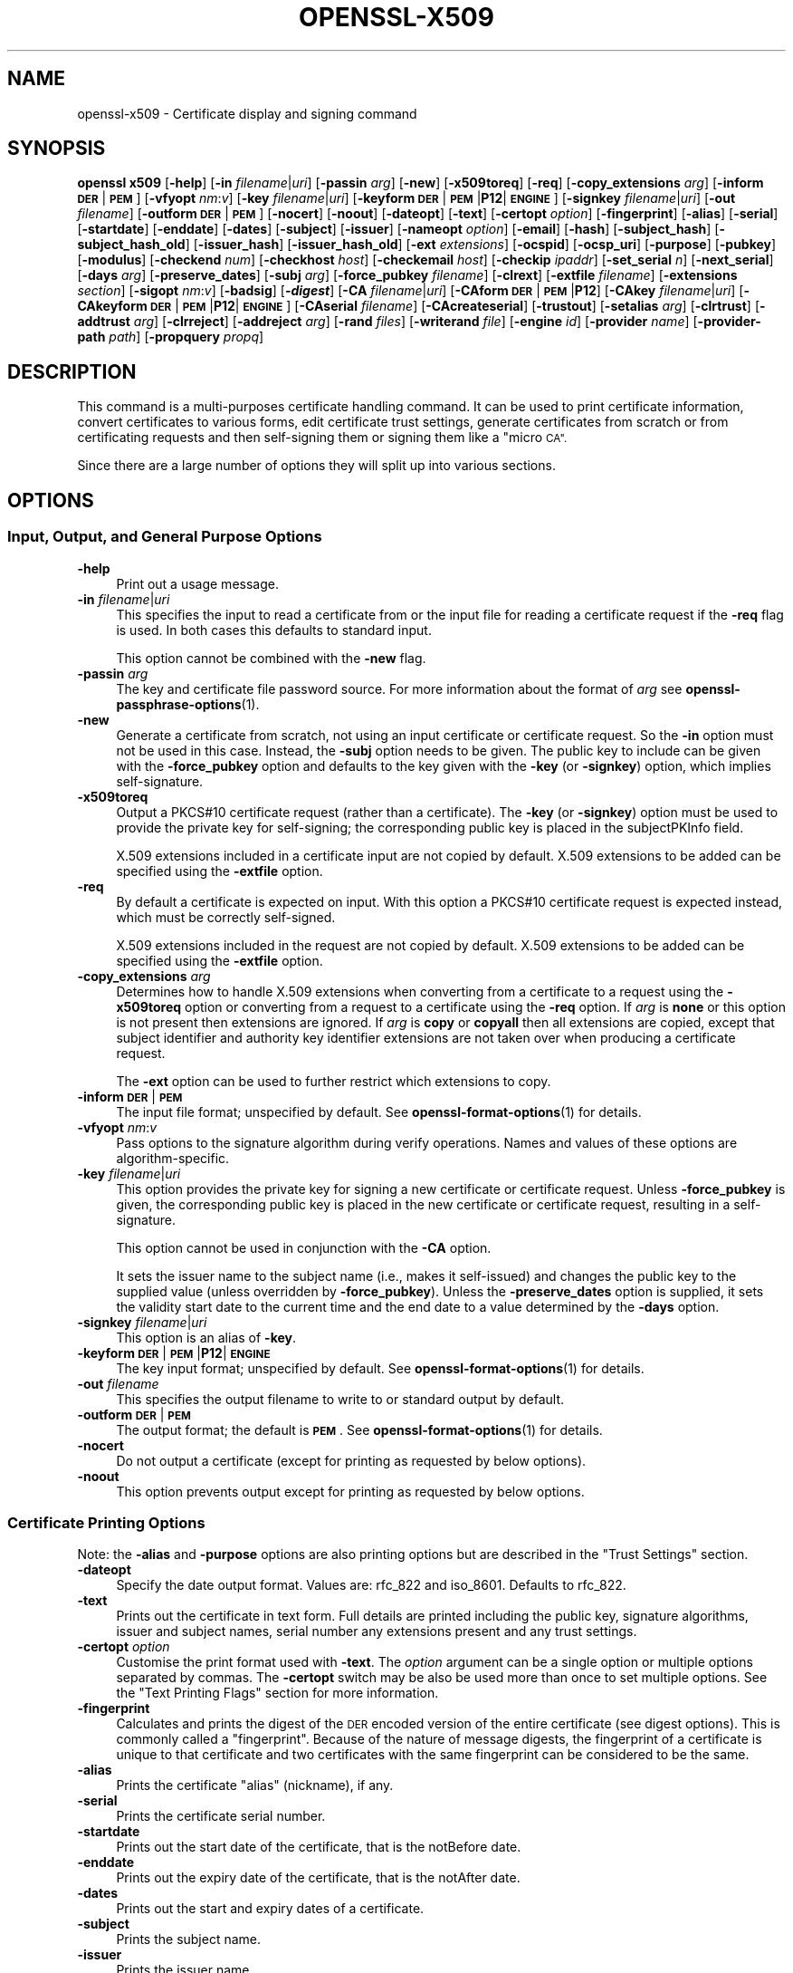 .\" Automatically generated by Pod::Man 4.14 (Pod::Simple 3.42)
.\"
.\" Standard preamble:
.\" ========================================================================
.de Sp \" Vertical space (when we can't use .PP)
.if t .sp .5v
.if n .sp
..
.de Vb \" Begin verbatim text
.ft CW
.nf
.ne \\$1
..
.de Ve \" End verbatim text
.ft R
.fi
..
.\" Set up some character translations and predefined strings.  \*(-- will
.\" give an unbreakable dash, \*(PI will give pi, \*(L" will give a left
.\" double quote, and \*(R" will give a right double quote.  \*(C+ will
.\" give a nicer C++.  Capital omega is used to do unbreakable dashes and
.\" therefore won't be available.  \*(C` and \*(C' expand to `' in nroff,
.\" nothing in troff, for use with C<>.
.tr \(*W-
.ds C+ C\v'-.1v'\h'-1p'\s-2+\h'-1p'+\s0\v'.1v'\h'-1p'
.ie n \{\
.    ds -- \(*W-
.    ds PI pi
.    if (\n(.H=4u)&(1m=24u) .ds -- \(*W\h'-12u'\(*W\h'-12u'-\" diablo 10 pitch
.    if (\n(.H=4u)&(1m=20u) .ds -- \(*W\h'-12u'\(*W\h'-8u'-\"  diablo 12 pitch
.    ds L" ""
.    ds R" ""
.    ds C` ""
.    ds C' ""
'br\}
.el\{\
.    ds -- \|\(em\|
.    ds PI \(*p
.    ds L" ``
.    ds R" ''
.    ds C`
.    ds C'
'br\}
.\"
.\" Escape single quotes in literal strings from groff's Unicode transform.
.ie \n(.g .ds Aq \(aq
.el       .ds Aq '
.\"
.\" If the F register is >0, we'll generate index entries on stderr for
.\" titles (.TH), headers (.SH), subsections (.SS), items (.Ip), and index
.\" entries marked with X<> in POD.  Of course, you'll have to process the
.\" output yourself in some meaningful fashion.
.\"
.\" Avoid warning from groff about undefined register 'F'.
.de IX
..
.nr rF 0
.if \n(.g .if rF .nr rF 1
.if (\n(rF:(\n(.g==0)) \{\
.    if \nF \{\
.        de IX
.        tm Index:\\$1\t\\n%\t"\\$2"
..
.        if !\nF==2 \{\
.            nr % 0
.            nr F 2
.        \}
.    \}
.\}
.rr rF
.\"
.\" Accent mark definitions (@(#)ms.acc 1.5 88/02/08 SMI; from UCB 4.2).
.\" Fear.  Run.  Save yourself.  No user-serviceable parts.
.    \" fudge factors for nroff and troff
.if n \{\
.    ds #H 0
.    ds #V .8m
.    ds #F .3m
.    ds #[ \f1
.    ds #] \fP
.\}
.if t \{\
.    ds #H ((1u-(\\\\n(.fu%2u))*.13m)
.    ds #V .6m
.    ds #F 0
.    ds #[ \&
.    ds #] \&
.\}
.    \" simple accents for nroff and troff
.if n \{\
.    ds ' \&
.    ds ` \&
.    ds ^ \&
.    ds , \&
.    ds ~ ~
.    ds /
.\}
.if t \{\
.    ds ' \\k:\h'-(\\n(.wu*8/10-\*(#H)'\'\h"|\\n:u"
.    ds ` \\k:\h'-(\\n(.wu*8/10-\*(#H)'\`\h'|\\n:u'
.    ds ^ \\k:\h'-(\\n(.wu*10/11-\*(#H)'^\h'|\\n:u'
.    ds , \\k:\h'-(\\n(.wu*8/10)',\h'|\\n:u'
.    ds ~ \\k:\h'-(\\n(.wu-\*(#H-.1m)'~\h'|\\n:u'
.    ds / \\k:\h'-(\\n(.wu*8/10-\*(#H)'\z\(sl\h'|\\n:u'
.\}
.    \" troff and (daisy-wheel) nroff accents
.ds : \\k:\h'-(\\n(.wu*8/10-\*(#H+.1m+\*(#F)'\v'-\*(#V'\z.\h'.2m+\*(#F'.\h'|\\n:u'\v'\*(#V'
.ds 8 \h'\*(#H'\(*b\h'-\*(#H'
.ds o \\k:\h'-(\\n(.wu+\w'\(de'u-\*(#H)/2u'\v'-.3n'\*(#[\z\(de\v'.3n'\h'|\\n:u'\*(#]
.ds d- \h'\*(#H'\(pd\h'-\w'~'u'\v'-.25m'\f2\(hy\fP\v'.25m'\h'-\*(#H'
.ds D- D\\k:\h'-\w'D'u'\v'-.11m'\z\(hy\v'.11m'\h'|\\n:u'
.ds th \*(#[\v'.3m'\s+1I\s-1\v'-.3m'\h'-(\w'I'u*2/3)'\s-1o\s+1\*(#]
.ds Th \*(#[\s+2I\s-2\h'-\w'I'u*3/5'\v'-.3m'o\v'.3m'\*(#]
.ds ae a\h'-(\w'a'u*4/10)'e
.ds Ae A\h'-(\w'A'u*4/10)'E
.    \" corrections for vroff
.if v .ds ~ \\k:\h'-(\\n(.wu*9/10-\*(#H)'\s-2\u~\d\s+2\h'|\\n:u'
.if v .ds ^ \\k:\h'-(\\n(.wu*10/11-\*(#H)'\v'-.4m'^\v'.4m'\h'|\\n:u'
.    \" for low resolution devices (crt and lpr)
.if \n(.H>23 .if \n(.V>19 \
\{\
.    ds : e
.    ds 8 ss
.    ds o a
.    ds d- d\h'-1'\(ga
.    ds D- D\h'-1'\(hy
.    ds th \o'bp'
.    ds Th \o'LP'
.    ds ae ae
.    ds Ae AE
.\}
.rm #[ #] #H #V #F C
.\" ========================================================================
.\"
.IX Title "OPENSSL-X509 1ossl"
.TH OPENSSL-X509 1ossl "2022-06-01" "3.0.3" "OpenSSL"
.\" For nroff, turn off justification.  Always turn off hyphenation; it makes
.\" way too many mistakes in technical documents.
.if n .ad l
.nh
.SH "NAME"
openssl\-x509 \- Certificate display and signing command
.SH "SYNOPSIS"
.IX Header "SYNOPSIS"
\&\fBopenssl\fR \fBx509\fR
[\fB\-help\fR]
[\fB\-in\fR \fIfilename\fR|\fIuri\fR]
[\fB\-passin\fR \fIarg\fR]
[\fB\-new\fR]
[\fB\-x509toreq\fR]
[\fB\-req\fR]
[\fB\-copy_extensions\fR \fIarg\fR]
[\fB\-inform\fR \fB\s-1DER\s0\fR|\fB\s-1PEM\s0\fR]
[\fB\-vfyopt\fR \fInm\fR:\fIv\fR]
[\fB\-key\fR \fIfilename\fR|\fIuri\fR]
[\fB\-keyform\fR \fB\s-1DER\s0\fR|\fB\s-1PEM\s0\fR|\fBP12\fR|\fB\s-1ENGINE\s0\fR]
[\fB\-signkey\fR \fIfilename\fR|\fIuri\fR]
[\fB\-out\fR \fIfilename\fR]
[\fB\-outform\fR \fB\s-1DER\s0\fR|\fB\s-1PEM\s0\fR]
[\fB\-nocert\fR]
[\fB\-noout\fR]
[\fB\-dateopt\fR]
[\fB\-text\fR]
[\fB\-certopt\fR \fIoption\fR]
[\fB\-fingerprint\fR]
[\fB\-alias\fR]
[\fB\-serial\fR]
[\fB\-startdate\fR]
[\fB\-enddate\fR]
[\fB\-dates\fR]
[\fB\-subject\fR]
[\fB\-issuer\fR]
[\fB\-nameopt\fR \fIoption\fR]
[\fB\-email\fR]
[\fB\-hash\fR]
[\fB\-subject_hash\fR]
[\fB\-subject_hash_old\fR]
[\fB\-issuer_hash\fR]
[\fB\-issuer_hash_old\fR]
[\fB\-ext\fR \fIextensions\fR]
[\fB\-ocspid\fR]
[\fB\-ocsp_uri\fR]
[\fB\-purpose\fR]
[\fB\-pubkey\fR]
[\fB\-modulus\fR]
[\fB\-checkend\fR \fInum\fR]
[\fB\-checkhost\fR \fIhost\fR]
[\fB\-checkemail\fR \fIhost\fR]
[\fB\-checkip\fR \fIipaddr\fR]
[\fB\-set_serial\fR \fIn\fR]
[\fB\-next_serial\fR]
[\fB\-days\fR \fIarg\fR]
[\fB\-preserve_dates\fR]
[\fB\-subj\fR \fIarg\fR]
[\fB\-force_pubkey\fR \fIfilename\fR]
[\fB\-clrext\fR]
[\fB\-extfile\fR \fIfilename\fR]
[\fB\-extensions\fR \fIsection\fR]
[\fB\-sigopt\fR \fInm\fR:\fIv\fR]
[\fB\-badsig\fR]
[\fB\-\f(BIdigest\fB\fR]
[\fB\-CA\fR \fIfilename\fR|\fIuri\fR]
[\fB\-CAform\fR \fB\s-1DER\s0\fR|\fB\s-1PEM\s0\fR|\fBP12\fR]
[\fB\-CAkey\fR \fIfilename\fR|\fIuri\fR]
[\fB\-CAkeyform\fR \fB\s-1DER\s0\fR|\fB\s-1PEM\s0\fR|\fBP12\fR|\fB\s-1ENGINE\s0\fR]
[\fB\-CAserial\fR \fIfilename\fR]
[\fB\-CAcreateserial\fR]
[\fB\-trustout\fR]
[\fB\-setalias\fR \fIarg\fR]
[\fB\-clrtrust\fR]
[\fB\-addtrust\fR \fIarg\fR]
[\fB\-clrreject\fR]
[\fB\-addreject\fR \fIarg\fR]
[\fB\-rand\fR \fIfiles\fR]
[\fB\-writerand\fR \fIfile\fR]
[\fB\-engine\fR \fIid\fR]
[\fB\-provider\fR \fIname\fR]
[\fB\-provider\-path\fR \fIpath\fR]
[\fB\-propquery\fR \fIpropq\fR]
.SH "DESCRIPTION"
.IX Header "DESCRIPTION"
This command is a multi-purposes certificate handling command.
It can be used to print certificate information,
convert certificates to various forms, edit certificate trust settings,
generate certificates from scratch or from certificating requests
and then self-signing them or signing them like a \*(L"micro \s-1CA\*(R".\s0
.PP
Since there are a large number of options they will split up into
various sections.
.SH "OPTIONS"
.IX Header "OPTIONS"
.SS "Input, Output, and General Purpose Options"
.IX Subsection "Input, Output, and General Purpose Options"
.IP "\fB\-help\fR" 4
.IX Item "-help"
Print out a usage message.
.IP "\fB\-in\fR \fIfilename\fR|\fIuri\fR" 4
.IX Item "-in filename|uri"
This specifies the input to read a certificate from
or the input file for reading a certificate request if the \fB\-req\fR flag is used.
In both cases this defaults to standard input.
.Sp
This option cannot be combined with the \fB\-new\fR flag.
.IP "\fB\-passin\fR \fIarg\fR" 4
.IX Item "-passin arg"
The key and certificate file password source.
For more information about the format of \fIarg\fR
see \fBopenssl\-passphrase\-options\fR\|(1).
.IP "\fB\-new\fR" 4
.IX Item "-new"
Generate a certificate from scratch, not using an input certificate
or certificate request. So the \fB\-in\fR option must not be used in this case.
Instead, the \fB\-subj\fR option needs to be given.
The public key to include can be given with the \fB\-force_pubkey\fR option
and defaults to the key given with the \fB\-key\fR (or \fB\-signkey\fR) option,
which implies self-signature.
.IP "\fB\-x509toreq\fR" 4
.IX Item "-x509toreq"
Output a PKCS#10 certificate request (rather than a certificate).
The \fB\-key\fR (or \fB\-signkey\fR) option must be used to provide the private key for
self-signing; the corresponding public key is placed in the subjectPKInfo field.
.Sp
X.509 extensions included in a certificate input are not copied by default.
X.509 extensions to be added can be specified using the \fB\-extfile\fR option.
.IP "\fB\-req\fR" 4
.IX Item "-req"
By default a certificate is expected on input.
With this option a PKCS#10 certificate request is expected instead,
which must be correctly self-signed.
.Sp
X.509 extensions included in the request are not copied by default.
X.509 extensions to be added can be specified using the \fB\-extfile\fR option.
.IP "\fB\-copy_extensions\fR \fIarg\fR" 4
.IX Item "-copy_extensions arg"
Determines how to handle X.509 extensions
when converting from a certificate to a request using the \fB\-x509toreq\fR option
or converting from a request to a certificate using the \fB\-req\fR option.
If \fIarg\fR is \fBnone\fR or this option is not present then extensions are ignored.
If \fIarg\fR is \fBcopy\fR or \fBcopyall\fR then all extensions are copied,
except that subject identifier and authority key identifier extensions
are not taken over when producing a certificate request.
.Sp
The \fB\-ext\fR option can be used to further restrict which extensions to copy.
.IP "\fB\-inform\fR \fB\s-1DER\s0\fR|\fB\s-1PEM\s0\fR" 4
.IX Item "-inform DER|PEM"
The input file format; unspecified by default.
See \fBopenssl\-format\-options\fR\|(1) for details.
.IP "\fB\-vfyopt\fR \fInm\fR:\fIv\fR" 4
.IX Item "-vfyopt nm:v"
Pass options to the signature algorithm during verify operations.
Names and values of these options are algorithm-specific.
.IP "\fB\-key\fR \fIfilename\fR|\fIuri\fR" 4
.IX Item "-key filename|uri"
This option provides the private key for signing a new certificate or
certificate request.
Unless \fB\-force_pubkey\fR is given, the corresponding public key is placed in
the new certificate or certificate request, resulting in a self-signature.
.Sp
This option cannot be used in conjunction with the \fB\-CA\fR option.
.Sp
It sets the issuer name to the subject name (i.e., makes it self-issued)
and changes the public key to the supplied value (unless overridden
by \fB\-force_pubkey\fR).
Unless the \fB\-preserve_dates\fR option is supplied,
it sets the validity start date to the current time
and the end date to a value determined by the \fB\-days\fR option.
.IP "\fB\-signkey\fR \fIfilename\fR|\fIuri\fR" 4
.IX Item "-signkey filename|uri"
This option is an alias of \fB\-key\fR.
.IP "\fB\-keyform\fR \fB\s-1DER\s0\fR|\fB\s-1PEM\s0\fR|\fBP12\fR|\fB\s-1ENGINE\s0\fR" 4
.IX Item "-keyform DER|PEM|P12|ENGINE"
The key input format; unspecified by default.
See \fBopenssl\-format\-options\fR\|(1) for details.
.IP "\fB\-out\fR \fIfilename\fR" 4
.IX Item "-out filename"
This specifies the output filename to write to or standard output by default.
.IP "\fB\-outform\fR \fB\s-1DER\s0\fR|\fB\s-1PEM\s0\fR" 4
.IX Item "-outform DER|PEM"
The output format; the default is \fB\s-1PEM\s0\fR.
See \fBopenssl\-format\-options\fR\|(1) for details.
.IP "\fB\-nocert\fR" 4
.IX Item "-nocert"
Do not output a certificate (except for printing as requested by below options).
.IP "\fB\-noout\fR" 4
.IX Item "-noout"
This option prevents output except for printing as requested by below options.
.SS "Certificate Printing Options"
.IX Subsection "Certificate Printing Options"
Note: the \fB\-alias\fR and \fB\-purpose\fR options are also printing options
but are described in the \*(L"Trust Settings\*(R" section.
.IP "\fB\-dateopt\fR" 4
.IX Item "-dateopt"
Specify the date output format. Values are: rfc_822 and iso_8601.
Defaults to rfc_822.
.IP "\fB\-text\fR" 4
.IX Item "-text"
Prints out the certificate in text form. Full details are printed including the
public key, signature algorithms, issuer and subject names, serial number
any extensions present and any trust settings.
.IP "\fB\-certopt\fR \fIoption\fR" 4
.IX Item "-certopt option"
Customise the print format used with \fB\-text\fR. The \fIoption\fR argument
can be a single option or multiple options separated by commas.
The \fB\-certopt\fR switch may be also be used more than once to set multiple
options. See the \*(L"Text Printing Flags\*(R" section for more information.
.IP "\fB\-fingerprint\fR" 4
.IX Item "-fingerprint"
Calculates and prints the digest of the \s-1DER\s0 encoded version of the entire
certificate (see digest options).
This is commonly called a \*(L"fingerprint\*(R". Because of the nature of message
digests, the fingerprint of a certificate is unique to that certificate and
two certificates with the same fingerprint can be considered to be the same.
.IP "\fB\-alias\fR" 4
.IX Item "-alias"
Prints the certificate \*(L"alias\*(R" (nickname), if any.
.IP "\fB\-serial\fR" 4
.IX Item "-serial"
Prints the certificate serial number.
.IP "\fB\-startdate\fR" 4
.IX Item "-startdate"
Prints out the start date of the certificate, that is the notBefore date.
.IP "\fB\-enddate\fR" 4
.IX Item "-enddate"
Prints out the expiry date of the certificate, that is the notAfter date.
.IP "\fB\-dates\fR" 4
.IX Item "-dates"
Prints out the start and expiry dates of a certificate.
.IP "\fB\-subject\fR" 4
.IX Item "-subject"
Prints the subject name.
.IP "\fB\-issuer\fR" 4
.IX Item "-issuer"
Prints the issuer name.
.IP "\fB\-nameopt\fR \fIoption\fR" 4
.IX Item "-nameopt option"
This specifies how the subject or issuer names are displayed.
See \fBopenssl\-namedisplay\-options\fR\|(1) for details.
.IP "\fB\-email\fR" 4
.IX Item "-email"
Prints the email address(es) if any.
.IP "\fB\-hash\fR" 4
.IX Item "-hash"
Synonym for \*(L"\-subject_hash\*(R" for backward compatibility reasons.
.IP "\fB\-subject_hash\fR" 4
.IX Item "-subject_hash"
Prints the \*(L"hash\*(R" of the certificate subject name. This is used in OpenSSL to
form an index to allow certificates in a directory to be looked up by subject
name.
.IP "\fB\-subject_hash_old\fR" 4
.IX Item "-subject_hash_old"
Prints the \*(L"hash\*(R" of the certificate subject name using the older algorithm
as used by OpenSSL before version 1.0.0.
.IP "\fB\-issuer_hash\fR" 4
.IX Item "-issuer_hash"
Prints the \*(L"hash\*(R" of the certificate issuer name.
.IP "\fB\-issuer_hash_old\fR" 4
.IX Item "-issuer_hash_old"
Prints the \*(L"hash\*(R" of the certificate issuer name using the older algorithm
as used by OpenSSL before version 1.0.0.
.IP "\fB\-ext\fR \fIextensions\fR" 4
.IX Item "-ext extensions"
Prints out the certificate extensions in text form.
Can also be used to restrict which extensions to copy.
Extensions are specified
with a comma separated string, e.g., \*(L"subjectAltName,subjectKeyIdentifier\*(R".
See the \fBx509v3_config\fR\|(5) manual page for the extension names.
.IP "\fB\-ocspid\fR" 4
.IX Item "-ocspid"
Prints the \s-1OCSP\s0 hash values for the subject name and public key.
.IP "\fB\-ocsp_uri\fR" 4
.IX Item "-ocsp_uri"
Prints the \s-1OCSP\s0 responder address(es) if any.
.IP "\fB\-purpose\fR" 4
.IX Item "-purpose"
This option performs tests on the certificate extensions and outputs
the results. For a more complete description see
\&\*(L"Certificate Extensions\*(R" in \fBopenssl\-verification\-options\fR\|(1).
.IP "\fB\-pubkey\fR" 4
.IX Item "-pubkey"
Prints the certificate's SubjectPublicKeyInfo block in \s-1PEM\s0 format.
.IP "\fB\-modulus\fR" 4
.IX Item "-modulus"
This option prints out the value of the modulus of the public key
contained in the certificate.
.SS "Certificate Checking Options"
.IX Subsection "Certificate Checking Options"
.IP "\fB\-checkend\fR \fIarg\fR" 4
.IX Item "-checkend arg"
Checks if the certificate expires within the next \fIarg\fR seconds and exits
nonzero if yes it will expire or zero if not.
.IP "\fB\-checkhost\fR \fIhost\fR" 4
.IX Item "-checkhost host"
Check that the certificate matches the specified host.
.IP "\fB\-checkemail\fR \fIemail\fR" 4
.IX Item "-checkemail email"
Check that the certificate matches the specified email address.
.IP "\fB\-checkip\fR \fIipaddr\fR" 4
.IX Item "-checkip ipaddr"
Check that the certificate matches the specified \s-1IP\s0 address.
.SS "Certificate Output Options"
.IX Subsection "Certificate Output Options"
.IP "\fB\-set_serial\fR \fIn\fR" 4
.IX Item "-set_serial n"
Specifies the serial number to use.
This option can be used with the \fB\-key\fR, \fB\-signkey\fR, or \fB\-CA\fR options.
If used in conjunction with the \fB\-CA\fR option
the serial number file (as specified by the \fB\-CAserial\fR option) is not used.
.Sp
The serial number can be decimal or hex (if preceded by \f(CW\*(C`0x\*(C'\fR).
.IP "\fB\-next_serial\fR" 4
.IX Item "-next_serial"
Set the serial to be one more than the number in the certificate.
.IP "\fB\-days\fR \fIarg\fR" 4
.IX Item "-days arg"
Specifies the number of days until a newly generated certificate expires.
The default is 30.
Cannot be used together with the \fB\-preserve_dates\fR option.
.IP "\fB\-preserve_dates\fR" 4
.IX Item "-preserve_dates"
When signing a certificate, preserve \*(L"notBefore\*(R" and \*(L"notAfter\*(R" dates of any
input certificate instead of adjusting them to current time and duration.
Cannot be used together with the \fB\-days\fR option.
.IP "\fB\-subj\fR \fIarg\fR" 4
.IX Item "-subj arg"
When a certificate is created set its subject name to the given value.
When the certificate is self-signed the issuer name is set to the same value.
.Sp
The arg must be formatted as \f(CW\*(C`/type0=value0/type1=value1/type2=...\*(C'\fR.
Special characters may be escaped by \f(CW\*(C`\e\*(C'\fR (backslash), whitespace is retained.
Empty values are permitted, but the corresponding type will not be included
in the certificate.
Giving a single \f(CW\*(C`/\*(C'\fR will lead to an empty sequence of RDNs (a NULL-DN).
Multi-valued RDNs can be formed by placing a \f(CW\*(C`+\*(C'\fR character instead of a \f(CW\*(C`/\*(C'\fR
between the AttributeValueAssertions (AVAs) that specify the members of the set.
Example:
.Sp
\&\f(CW\*(C`/DC=org/DC=OpenSSL/DC=users/UID=123456+CN=John Doe\*(C'\fR
.Sp
This option can be used in conjunction with the \fB\-force_pubkey\fR option
to create a certificate even without providing an input certificate
or certificate request.
.IP "\fB\-force_pubkey\fR \fIfilename\fR" 4
.IX Item "-force_pubkey filename"
When a certificate is created set its public key to the key in \fIfilename\fR
instead of the key contained in the input
or given with the \fB\-key\fR (or \fB\-signkey\fR) option.
.Sp
This option is useful for creating self-issued certificates that are not
self-signed, for instance when the key cannot be used for signing, such as \s-1DH.\s0
It can also be used in conjunction with b<\-new> and \fB\-subj\fR to directly
generate a certificate containing any desired public key.
.IP "\fB\-clrext\fR" 4
.IX Item "-clrext"
When transforming a certificate to a new certificate
by default all certificate extensions are retained.
.Sp
When transforming a certificate or certificate request,
the \fB\-clrext\fR option prevents taking over any extensions from the source.
In any case, when producing a certificate request,
neither subject identifier nor authority key identifier extensions are included.
.IP "\fB\-extfile\fR \fIfilename\fR" 4
.IX Item "-extfile filename"
Configuration file containing certificate and request X.509 extensions to add.
.IP "\fB\-extensions\fR \fIsection\fR" 4
.IX Item "-extensions section"
The section in the extfile to add X.509 extensions from.
If this option is not
specified then the extensions should either be contained in the unnamed
(default) section or the default section should contain a variable called
\&\*(L"extensions\*(R" which contains the section to use.
See the \fBx509v3_config\fR\|(5) manual page for details of the
extension section format.
.IP "\fB\-sigopt\fR \fInm\fR:\fIv\fR" 4
.IX Item "-sigopt nm:v"
Pass options to the signature algorithm during sign operations.
This option may be given multiple times.
Names and values provided using this option are algorithm-specific.
.IP "\fB\-badsig\fR" 4
.IX Item "-badsig"
Corrupt the signature before writing it; this can be useful
for testing.
.IP "\fB\-\f(BIdigest\fB\fR" 4
.IX Item "-digest"
The digest to use.
This affects any signing or printing option that uses a message
digest, such as the \fB\-fingerprint\fR, \fB\-key\fR, and \fB\-CA\fR options.
Any digest supported by the \fBopenssl\-dgst\fR\|(1) command can be used.
If not specified then \s-1SHA1\s0 is used with \fB\-fingerprint\fR or
the default digest for the signing algorithm is used, typically \s-1SHA256.\s0
.SS "Micro-CA Options"
.IX Subsection "Micro-CA Options"
.IP "\fB\-CA\fR \fIfilename\fR|\fIuri\fR" 4
.IX Item "-CA filename|uri"
Specifies the \*(L"\s-1CA\*(R"\s0 certificate to be used for signing.
When present, this behaves like a \*(L"micro \s-1CA\*(R"\s0 as follows:
The subject name of the \*(L"\s-1CA\*(R"\s0 certificate is placed as issuer name in the new
certificate, which is then signed using the \*(L"\s-1CA\*(R"\s0 key given as detailed below.
.Sp
This option cannot be used in conjunction with \fB\-key\fR (or \fB\-signkey\fR).
This option is normally combined with the \fB\-req\fR option referencing a \s-1CSR.\s0
Without the \fB\-req\fR option the input must be an existing certificate
unless the \fB\-new\fR option is given, which generates a certificate from scratch.
.IP "\fB\-CAform\fR \fB\s-1DER\s0\fR|\fB\s-1PEM\s0\fR|\fBP12\fR," 4
.IX Item "-CAform DER|PEM|P12,"
The format for the \s-1CA\s0 certificate; unspecifed by default.
See \fBopenssl\-format\-options\fR\|(1) for details.
.IP "\fB\-CAkey\fR \fIfilename\fR|\fIuri\fR" 4
.IX Item "-CAkey filename|uri"
Sets the \s-1CA\s0 private key to sign a certificate with.
The private key must match the public key of the certificate given with \fB\-CA\fR.
If this option is not provided then the key must be present in the \fB\-CA\fR input.
.IP "\fB\-CAkeyform\fR \fB\s-1DER\s0\fR|\fB\s-1PEM\s0\fR|\fBP12\fR|\fB\s-1ENGINE\s0\fR" 4
.IX Item "-CAkeyform DER|PEM|P12|ENGINE"
The format for the \s-1CA\s0 key; unspecified by default.
See \fBopenssl\-format\-options\fR\|(1) for details.
.IP "\fB\-CAserial\fR \fIfilename\fR" 4
.IX Item "-CAserial filename"
Sets the \s-1CA\s0 serial number file to use.
.Sp
When the \fB\-CA\fR option is used to sign a certificate it uses a serial
number specified in a file. This file consists of one line containing
an even number of hex digits with the serial number to use. After each
use the serial number is incremented and written out to the file again.
.Sp
The default filename consists of the \s-1CA\s0 certificate file base name with
\&\fI.srl\fR appended. For example if the \s-1CA\s0 certificate file is called
\&\fImycacert.pem\fR it expects to find a serial number file called
\&\fImycacert.srl\fR.
.IP "\fB\-CAcreateserial\fR" 4
.IX Item "-CAcreateserial"
With this option the \s-1CA\s0 serial number file is created if it does not exist:
it will contain the serial number \*(L"02\*(R" and the certificate being signed will
have the 1 as its serial number. If the \fB\-CA\fR option is specified
and the serial number file does not exist a random number is generated;
this is the recommended practice.
.SS "Trust Settings"
.IX Subsection "Trust Settings"
A \fBtrusted certificate\fR is an ordinary certificate which has several
additional pieces of information attached to it such as the permitted
and prohibited uses of the certificate and possibly an \*(L"alias\*(R" (nickname).
.PP
Normally when a certificate is being verified at least one certificate
must be \*(L"trusted\*(R". By default a trusted certificate must be stored
locally and must be a root \s-1CA:\s0 any certificate chain ending in this \s-1CA\s0
is then usable for any purpose.
.PP
Trust settings currently are only used with a root \s-1CA.\s0
They allow a finer control over the purposes the root \s-1CA\s0 can be used for.
For example, a \s-1CA\s0 may be trusted for \s-1SSL\s0 client but not \s-1SSL\s0 server use.
.PP
See \fBopenssl\-verification\-options\fR\|(1) for more information
on the meaning of trust settings.
.PP
Future versions of OpenSSL will recognize trust settings on any
certificate: not just root CAs.
.IP "\fB\-trustout\fR" 4
.IX Item "-trustout"
Mark any certificate \s-1PEM\s0 output as <trusted> certificate rather than ordinary.
An ordinary or trusted certificate can be input but by default an ordinary
certificate is output and any trust settings are discarded.
With the \fB\-trustout\fR option a trusted certificate is output. A trusted
certificate is automatically output if any trust settings are modified.
.IP "\fB\-setalias\fR \fIarg\fR" 4
.IX Item "-setalias arg"
Sets the \*(L"alias\*(R" of the certificate. This will allow the certificate
to be referred to using a nickname for example \*(L"Steve's Certificate\*(R".
.IP "\fB\-clrtrust\fR" 4
.IX Item "-clrtrust"
Clears all the permitted or trusted uses of the certificate.
.IP "\fB\-addtrust\fR \fIarg\fR" 4
.IX Item "-addtrust arg"
Adds a trusted certificate use.
Any object name can be used here but currently only \fBclientAuth\fR,
\&\fBserverAuth\fR, \fBemailProtection\fR, and \fBanyExtendedKeyUsage\fR are defined.
As of OpenSSL 1.1.0, the last of these blocks all purposes when rejected or
enables all purposes when trusted.
Other OpenSSL applications may define additional uses.
.IP "\fB\-clrreject\fR" 4
.IX Item "-clrreject"
Clears all the prohibited or rejected uses of the certificate.
.IP "\fB\-addreject\fR \fIarg\fR" 4
.IX Item "-addreject arg"
Adds a prohibited trust anchor purpose.
It accepts the same values as the \fB\-addtrust\fR option.
.SS "Generic options"
.IX Subsection "Generic options"
.IP "\fB\-rand\fR \fIfiles\fR, \fB\-writerand\fR \fIfile\fR" 4
.IX Item "-rand files, -writerand file"
See \*(L"Random State Options\*(R" in \fBopenssl\fR\|(1) for details.
.IP "\fB\-engine\fR \fIid\fR" 4
.IX Item "-engine id"
See \*(L"Engine Options\*(R" in \fBopenssl\fR\|(1).
This option is deprecated.
.IP "\fB\-provider\fR \fIname\fR" 4
.IX Item "-provider name"
.PD 0
.IP "\fB\-provider\-path\fR \fIpath\fR" 4
.IX Item "-provider-path path"
.IP "\fB\-propquery\fR \fIpropq\fR" 4
.IX Item "-propquery propq"
.PD
See \*(L"Provider Options\*(R" in \fBopenssl\fR\|(1), \fBprovider\fR\|(7), and \fBproperty\fR\|(7).
.SS "Text Printing Flags"
.IX Subsection "Text Printing Flags"
As well as customising the name printing format, it is also possible to
customise the actual fields printed using the \fBcertopt\fR option when
the \fBtext\fR option is present. The default behaviour is to print all fields.
.IP "\fBcompatible\fR" 4
.IX Item "compatible"
Use the old format. This is equivalent to specifying no printing options at all.
.IP "\fBno_header\fR" 4
.IX Item "no_header"
Don't print header information: that is the lines saying \*(L"Certificate\*(R"
and \*(L"Data\*(R".
.IP "\fBno_version\fR" 4
.IX Item "no_version"
Don't print out the version number.
.IP "\fBno_serial\fR" 4
.IX Item "no_serial"
Don't print out the serial number.
.IP "\fBno_signame\fR" 4
.IX Item "no_signame"
Don't print out the signature algorithm used.
.IP "\fBno_validity\fR" 4
.IX Item "no_validity"
Don't print the validity, that is the \fBnotBefore\fR and \fBnotAfter\fR fields.
.IP "\fBno_subject\fR" 4
.IX Item "no_subject"
Don't print out the subject name.
.IP "\fBno_issuer\fR" 4
.IX Item "no_issuer"
Don't print out the issuer name.
.IP "\fBno_pubkey\fR" 4
.IX Item "no_pubkey"
Don't print out the public key.
.IP "\fBno_sigdump\fR" 4
.IX Item "no_sigdump"
Don't give a hexadecimal dump of the certificate signature.
.IP "\fBno_aux\fR" 4
.IX Item "no_aux"
Don't print out certificate trust information.
.IP "\fBno_extensions\fR" 4
.IX Item "no_extensions"
Don't print out any X509V3 extensions.
.IP "\fBext_default\fR" 4
.IX Item "ext_default"
Retain default extension behaviour: attempt to print out unsupported
certificate extensions.
.IP "\fBext_error\fR" 4
.IX Item "ext_error"
Print an error message for unsupported certificate extensions.
.IP "\fBext_parse\fR" 4
.IX Item "ext_parse"
\&\s-1ASN1\s0 parse unsupported extensions.
.IP "\fBext_dump\fR" 4
.IX Item "ext_dump"
Hex dump unsupported extensions.
.IP "\fBca_default\fR" 4
.IX Item "ca_default"
The value used by \fBopenssl\-ca\fR\|(1), equivalent to \fBno_issuer\fR, \fBno_pubkey\fR,
\&\fBno_header\fR, and \fBno_version\fR.
.SH "EXAMPLES"
.IX Header "EXAMPLES"
Note: in these examples the '\e' means the example should be all on one
line.
.PP
Print the contents of a certificate:
.PP
.Vb 1
\& openssl x509 \-in cert.pem \-noout \-text
.Ve
.PP
Print the \*(L"Subject Alternative Name\*(R" extension of a certificate:
.PP
.Vb 1
\& openssl x509 \-in cert.pem \-noout \-ext subjectAltName
.Ve
.PP
Print more extensions of a certificate:
.PP
.Vb 1
\& openssl x509 \-in cert.pem \-noout \-ext subjectAltName,nsCertType
.Ve
.PP
Print the certificate serial number:
.PP
.Vb 1
\& openssl x509 \-in cert.pem \-noout \-serial
.Ve
.PP
Print the certificate subject name:
.PP
.Vb 1
\& openssl x509 \-in cert.pem \-noout \-subject
.Ve
.PP
Print the certificate subject name in \s-1RFC2253\s0 form:
.PP
.Vb 1
\& openssl x509 \-in cert.pem \-noout \-subject \-nameopt RFC2253
.Ve
.PP
Print the certificate subject name in oneline form on a terminal
supporting \s-1UTF8:\s0
.PP
.Vb 1
\& openssl x509 \-in cert.pem \-noout \-subject \-nameopt oneline,\-esc_msb
.Ve
.PP
Print the certificate \s-1SHA1\s0 fingerprint:
.PP
.Vb 1
\& openssl x509 \-sha1 \-in cert.pem \-noout \-fingerprint
.Ve
.PP
Convert a certificate from \s-1PEM\s0 to \s-1DER\s0 format:
.PP
.Vb 1
\& openssl x509 \-in cert.pem \-inform PEM \-out cert.der \-outform DER
.Ve
.PP
Convert a certificate to a certificate request:
.PP
.Vb 1
\& openssl x509 \-x509toreq \-in cert.pem \-out req.pem \-key key.pem
.Ve
.PP
Convert a certificate request into a self-signed certificate using
extensions for a \s-1CA:\s0
.PP
.Vb 2
\& openssl x509 \-req \-in careq.pem \-extfile openssl.cnf \-extensions v3_ca \e
\&        \-key key.pem \-out cacert.pem
.Ve
.PP
Sign a certificate request using the \s-1CA\s0 certificate above and add user
certificate extensions:
.PP
.Vb 2
\& openssl x509 \-req \-in req.pem \-extfile openssl.cnf \-extensions v3_usr \e
\&        \-CA cacert.pem \-CAkey key.pem \-CAcreateserial
.Ve
.PP
Set a certificate to be trusted for \s-1SSL\s0 client use and change set its alias to
\&\*(L"Steve's Class 1 \s-1CA\*(R"\s0
.PP
.Vb 2
\& openssl x509 \-in cert.pem \-addtrust clientAuth \e
\&        \-setalias "Steve\*(Aqs Class 1 CA" \-out trust.pem
.Ve
.SH "NOTES"
.IX Header "NOTES"
The conversion to \s-1UTF8\s0 format used with the name options assumes that
T61Strings use the \s-1ISO8859\-1\s0 character set. This is wrong but Netscape
and \s-1MSIE\s0 do this as do many certificates. So although this is incorrect
it is more likely to print the majority of certificates correctly.
.PP
The \fB\-email\fR option searches the subject name and the subject alternative
name extension. Only unique email addresses will be printed out: it will
not print the same address more than once.
.SH "BUGS"
.IX Header "BUGS"
It is possible to produce invalid certificates or requests by specifying the
wrong private key, using unsuitable X.509 extensions,
or using inconsistent options in some cases: these should be checked.
.PP
There should be options to explicitly set such things as start and end
dates rather than an offset from the current time.
.SH "SEE ALSO"
.IX Header "SEE ALSO"
\&\fBopenssl\fR\|(1),
\&\fBopenssl\-req\fR\|(1),
\&\fBopenssl\-ca\fR\|(1),
\&\fBopenssl\-genrsa\fR\|(1),
\&\fBopenssl\-gendsa\fR\|(1),
\&\fBopenssl\-verify\fR\|(1),
\&\fBx509v3_config\fR\|(5)
.SH "HISTORY"
.IX Header "HISTORY"
The hash algorithm used in the \fB\-subject_hash\fR and \fB\-issuer_hash\fR options
before OpenSSL 1.0.0 was based on the deprecated \s-1MD5\s0 algorithm and the encoding
of the distinguished name. In OpenSSL 1.0.0 and later it is based on a canonical
version of the \s-1DN\s0 using \s-1SHA1.\s0 This means that any directories using the old
form must have their links rebuilt using \fBopenssl\-rehash\fR\|(1) or similar.
.PP
The \fB\-signkey\fR option has been renamed to \fB\-key\fR in OpenSSL 3.0,
keeping the old name as an alias.
.PP
The \fB\-engine\fR option was deprecated in OpenSSL 3.0.
.PP
The \fB\-C\fR option was removed in OpenSSL 3.0.
.SH "COPYRIGHT"
.IX Header "COPYRIGHT"
Copyright 2000\-2021 The OpenSSL Project Authors. All Rights Reserved.
.PP
Licensed under the Apache License 2.0 (the \*(L"License\*(R").  You may not use
this file except in compliance with the License.  You can obtain a copy
in the file \s-1LICENSE\s0 in the source distribution or at
<https://www.openssl.org/source/license.html>.
